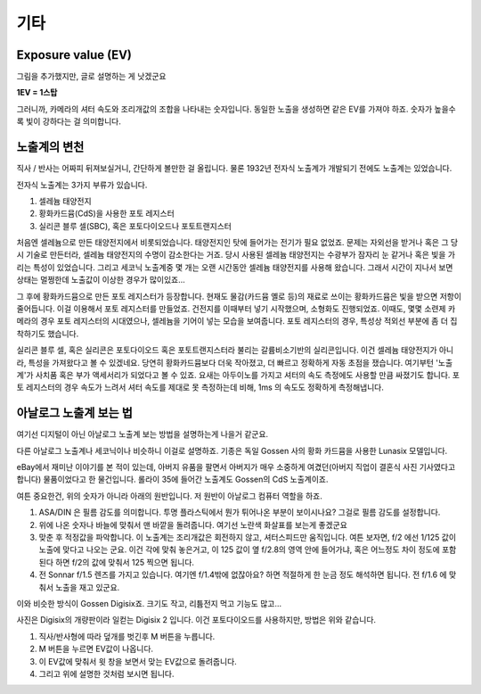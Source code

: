 기타
===================================

Exposure value (EV)
---------------
.. image:: images/ev.jpg
 :width: 600

그림을 추가했지만, 글로 설명하는 게 낫겠군요

.. note::
**1EV = 1스탑**

그러니까, 카메라의 셔터 속도와 조리개값의 조합을 나타내는 숫자입니다. 동일한 노출을 생성하면 같은 EV를 가져야 하죠. 숫자가 높을수록 빛이 강하다는 걸 의미합니다.

노출계의 변천
--------------------
직사 / 반사는 어짜피 뒤져보실거니, 간단하게 볼만한 걸 올립니다. 물론 1932년 전자식 노출계가 개발되기 전에도 노출계는 있었습니다.

전자식 노출계는 3가지 부류가 있습니다.

#. 셀레늄 태양전지
#. 황화카드뮴(CdS)을 사용한 포토 레지스터
#. 실리콘 블루 셀(SBC), 혹은 포토다이오드나 포토트랜지스터

처음엔 셀레늄으로 만든 태양전지에서 비롯되었습니다. 태양전지인 탓에 들어가는 전기가 필요 없었죠. 문제는 자외선을 받거나 혹은 그 당시 기술로 만든터라, 셀레늄 태양전지의 수명이 감소한다는 거죠. 당시 사용된 셀레늄 태양전지는 수광부가 잠자리 눈 같거나 혹은 빛을 가리는 특성이 있었습니다. 그리고 세코닉 노출계중 몇 개는 오랜 시간동안 셀레늄 태양전지를 사용해 왔습니다. 그래서 시간이 지나서 보면 상태는 멀쩡한데 노출값이 이상한 경우가 많이있죠...

그 후에 황화카드뮴으로 만든 포토 레지스터가 등장합니다. 현재도 물감(카드뮴 옐로 등)의 재료로 쓰이는 황화카드뮴은 빛을 받으면 저항이 줄어듭니다. 이걸 이용해서 포토 레지스터를 만들었죠. 건전지를 이때부터 넣기 시작했으며, 소형화도 진행되었죠. 이때도, 몇몇 소련제 카메라의 경우 포토 레지스터의 시대였으나, 셀레늄을 기어이 넣는 모습을 보여줍니다. 포토 레지스터의 경우, 특성상 적외선 부분에 좀 더 집착하기도 했습니다.

실리콘 블루 셀, 혹은 실리콘은 포토다이오드 혹은 포토트랜지스터라 불리는 갈륨비소기반의 실리콘입니다. 이건 셀레늄 태양전지가 아니라, 특성을 가져왔다고 볼 수 있겠네요. 당연히 황화카드뮴보다 더욱 작아졌고, 더 빠르고 정확하게 자동 초점을 쟀습니다. 여기부턴 '노출계'가 사치품 혹은 부가 액세서리가 되었다고 볼 수 있죠. 요새는 아두이노를 가지고 셔터의 속도 측정에도 사용할 만큼 싸졌기도 합니다. 포토 레지스터의 경우 속도가 느려서 셔터 속도를 제대로 못 측정하는데 비해, 1ms 의 속도도 정확하게 측정해냅니다.

아날로그 노출계 보는 법
-------------------------
여기선 디지털이 아닌 아날로그 노출계 보는 방법을 설명하는게 나을거 같군요.

.. image:: images/lunasix.jpg
 :width: 600

다른 아날로그 노출계나 세코닉이나 비슷하니 이걸로 설명하죠. 기종은 독일 Gossen 사의 황화 카드뮴을 사용한 Lunasix 모델입니다.

eBay에서 재미난 이야기를 본 적이 있는데, 아버지 유품을 팔면서 아버지가 매우 소중하게 여겼던(아버지 직업이 결혼식 사진 기사였다고 합니다) 물품이었다고 한 물건입니다. 롤라이 35에 들어간 노출계도 Gossen의 CdS 노출계이죠.

여튼 중요한건, 위의 숫자가 아니라 아래의 원반입니다. 저 원반이 아날로그 컴퓨터 역할을 하죠.

#. ASA/DIN 은 필름 감도를 의미합니다. 투명 플라스틱에서 뭔가 튀어나온 부분이 보이시나요? 그걸로 필름 감도를 설정합니다.
#. 위에 나온 숫자나 바늘에 맞춰서 맨 바깥을 돌려줍니다. 여기선 노란색 화살표를 보는게 좋겠군요
#. 맞춘 후 적정값을 파악합니다. 이 노출계는 조리개값은 회전하지 않고, 셔터스피드만 움직입니다. 여튼 보자면, f/2 에선 1/125 값이 노출에 맞다고 나오는 군요. 이건 각에 맞춰 놓은거고, 이 125 값이 옆 f/2.8의 영역 안에 들어가냐, 혹은 어느정도 차이 정도에 포함된다 하면 f/2의 값에 맞춰서 125 찍으면 됩니다.
#. 전 Sonnar f/1.5 렌즈를 가지고 있습니다. 여기엔 f/1.4밖에 없잖아요? 하면 적절하게 한 눈금 정도 해석하면 됩니다. 전 f/1.6 에 맞춰서 노출을 재고 있군요.

이와 비슷한 방식이 Gossen Digisix죠. 크기도 작고, 리튬전지 먹고 기능도 많고...

.. image:: images/digisix2.jpg
 :width: 600

사진은 Digisix의 개량판이라 일컫는 Digisix 2 입니다. 이건 포토다이오드를 사용하지만, 방법은 위와 같습니다.

#. 직사/반사형에 따라 덮개를 벗긴후 M 버튼을 누릅니다.
#. M 버튼을 누르면 EV값이 나옵니다.
#. 이 EV값에 맞춰서 윗 창을 보면서 맞는 EV값으로 돌려줍니다.
#. 그리고 위에 설명한 것처럼 보시면 됩니다.